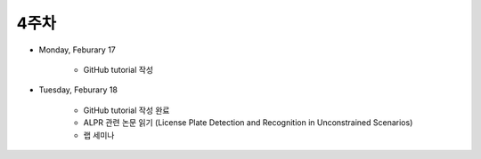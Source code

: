 ======
4주차
======

* Monday, Feburary 17

    * GitHub tutorial 작성

* Tuesday, Feburary 18

    * GitHub tutorial 작성 완료
    * ALPR 관련 논문 읽기 (License Plate Detection and Recognition in Unconstrained Scenarios)
    * 랩 세미나
